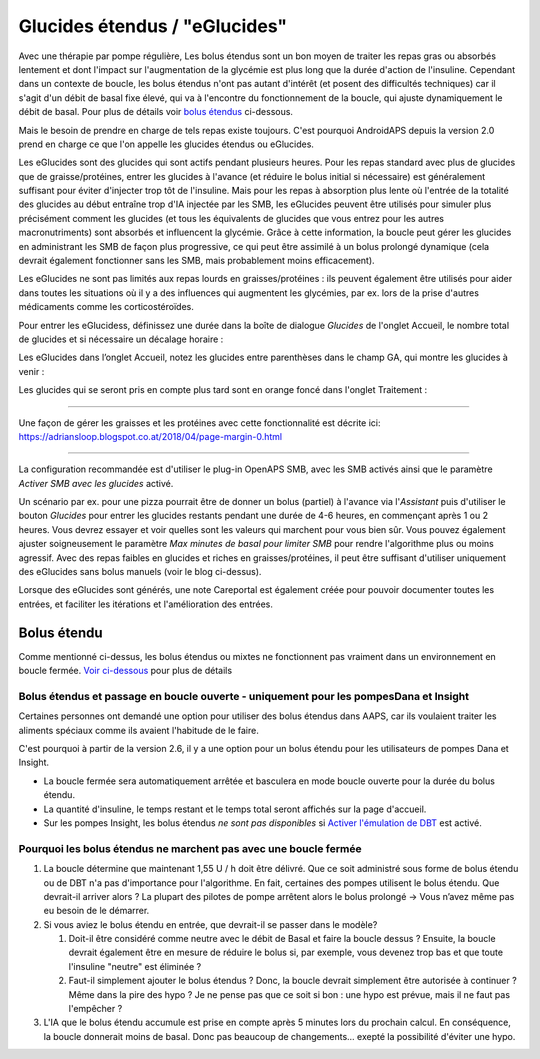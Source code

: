 Glucides étendus / "eGlucides"
**************************************************
Avec une thérapie par pompe régulière, Les bolus étendus sont un bon moyen de traiter les repas gras ou absorbés lentement et dont l'impact sur l'augmentation de la glycémie est plus long que la durée d'action de l'insuline. Cependant dans un contexte de boucle, les bolus étendus n'ont pas autant d'intérêt (et posent des difficultés techniques) car il s'agit d'un débit de basal fixe élevé, qui va à l'encontre du fonctionnement de la boucle, qui ajuste dynamiquement le débit de basal. Pour plus de détails voir `bolus étendus <../Usage/Extended-Carbs.html#bolus-etendu>`_ ci-dessous.

Mais le besoin de prendre en charge de tels repas existe toujours. C'est pourquoi AndroidAPS depuis la version 2.0 prend en charge ce que l'on appelle les glucides étendus ou eGlucides.

Les eGlucides sont des glucides qui sont actifs pendant plusieurs heures. Pour les repas standard avec plus de glucides que de graisse/protéines, entrer les glucides à l'avance (et réduire le bolus initial si nécessaire) est généralement suffisant pour éviter d'injecter trop tôt de l'insuline.  Mais pour les repas à absorption plus lente où l'entrée de la totalité des glucides au début entraîne trop d'IA injectée par les SMB, les eGlucides peuvent être utilisés pour simuler plus précisément comment les glucides (et tous les équivalents de glucides que vous entrez pour les autres macronutriments) sont absorbés et influencent la glycémie. Grâce à cette information, la boucle peut gérer les glucides en administrant les SMB de façon plus progressive, ce qui peut être assimilé à un bolus prolongé dynamique (cela devrait également fonctionner sans les SMB, mais probablement moins efficacement).

Les eGlucides ne sont pas limités aux repas lourds en graisses/protéines : ils peuvent également être utilisés pour aider dans toutes les situations où il y a des influences qui augmentent les glycémies, par ex. lors de la prise d'autres médicaments comme les corticostéroïdes.

Pour entrer les eGlucidess, définissez une durée dans la boîte de dialogue *Glucides* de l'onglet Accueil, le nombre total de glucides et si nécessaire un décalage horaire :

.. image:: ../images/eCarbs_Dialog.png
  :alt: Entrer les glucides

Les eGlucides dans l’onglet Accueil, notez les glucides entre parenthèses dans le champ GA, qui montre les glucides à venir :

.. image:: ../images/eCarbs_Graph.png
  :alt: eGlucides dans le graphique

Les glucides qui se seront pris en compte plus tard sont en orange foncé dans l'onglet Traitement :

.. image:: ../images/eCarbs_Treatment.png
  :alt: eGlucides à venir dans l'onglet Traitement


-----

Une façon de gérer les graisses et les protéines avec cette fonctionnalité est décrite ici: `https://adriansloop.blogspot.co.at/2018/04/page-margin-0.html <https://adriansloop.blogspot.co.at/2018/04/page-margin-0.html>`_

-----

La configuration recommandée est d'utiliser le plug-in OpenAPS SMB, avec les SMB activés ainsi que le paramètre *Activer SMB avec les glucides* activé.

Un scénario par ex. pour une pizza pourrait être de donner un bolus (partiel) à l'avance via l'*Assistant* puis d'utiliser le bouton *Glucides* pour entrer les glucides restants pendant une durée de 4-6 heures, en commençant après 1 ou 2 heures. Vous devrez essayer et voir quelles sont les valeurs qui marchent pour vous bien sûr. Vous pouvez également ajuster soigneusement le paramètre *Max minutes de basal pour limiter SMB* pour rendre l'algorithme plus ou moins agressif.
Avec des repas faibles en glucides et riches en graisses/protéines, il peut être suffisant d'utiliser uniquement des eGlucides sans bolus manuels (voir le blog ci-dessus).

Lorsque des eGlucides sont générés, une note Careportal est également créée pour pouvoir documenter toutes les entrées, et faciliter les itérations et l'amélioration des entrées.

Bolus étendu
==================================================
Comme mentionné ci-dessus, les bolus étendus ou mixtes ne fonctionnent pas vraiment dans un environnement en boucle fermée. `Voir ci-dessous <#pourquoi-les-bolus-etendus-ne-marchent-pas-avec-une-boucle-fermee>`_ pour plus de détails

Bolus étendus et passage en boucle ouverte - uniquement pour les pompesDana et Insight
-----------------------------------------------------------------------------
Certaines personnes ont demandé une option pour utiliser des bolus étendus dans AAPS, car ils voulaient traiter les aliments spéciaux comme ils avaient l'habitude de le faire. 

C'est pourquoi à partir de la version 2.6, il y a une option pour un bolus étendu pour les utilisateurs de pompes Dana et Insight. 

* La boucle fermée sera automatiquement arrêtée et basculera en mode boucle ouverte pour la durée du bolus étendu. 
* La quantité d'insuline, le temps restant et le temps total seront affichés sur la page d'accueil.
* Sur les pompes Insight, les bolus étendus *ne sont pas disponibles* si `Activer l'émulation de DBT <../Configuration/Accu-Chek-Insight-Pump.html#parametres-dans-aaps>`_ est activé. 

.. image:: ../images/ExtendedBolus2_6.png
  :alt: Bolus étendus dans AAPS 2.6

Pourquoi les bolus étendus ne marchent pas avec une boucle fermée
----------------------------------------------------------------------------------------------------
1. La boucle détermine que maintenant 1,55 U / h doit être délivré. Que ce soit administré sous forme de bolus étendu ou de DBT n'a pas d'importance pour l'algorithme. En fait, certaines des pompes utilisent le bolus étendu. Que devrait-il arriver alors ? La plupart des pilotes de pompe arrêtent alors le bolus prolongé -> Vous n’avez même pas eu besoin de le démarrer.
2. Si vous aviez le bolus étendu en entrée, que devrait-il se passer dans le modèle?

   1. Doit-il être considéré comme neutre avec le débit de Basal et faire la boucle dessus ? Ensuite, la boucle devrait également être en mesure de réduire le bolus si, par exemple, vous devenez trop bas et que toute l'insuline "neutre" est éliminée ?
   2. Faut-il simplement ajouter le bolus étendus ? Donc, la boucle devrait simplement être autorisée à continuer ? Même dans la pire des hypo ? Je ne pense pas que ce soit si bon : une hypo est prévue, mais il ne faut pas l'empêcher ?
   
3. L'IA que le bolus étendu accumule est prise en compte après 5 minutes lors du prochain calcul. En conséquence, la boucle donnerait moins de basal. Donc pas beaucoup de changements... exepté la possibilité d'éviter une hypo.
